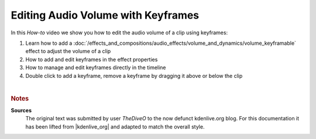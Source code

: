 .. meta::
   :description: Kdenlive Tips & Tricks - Edit Audio Volume with Keyframes
   :keywords: KDE, Kdenlive, video editor, help, learn, easy, effects, filter, audio volume, keyframes, tutorial, how-to, white balance (LMS)

.. metadata-placeholder

   :authors: - TheDiveO
             - Eugen Mohr
             
   :license: Creative Commons License SA 4.0


Editing Audio Volume with Keyframes
===================================

In this *How-to* video we show you how to edit the audio volume of a clip using keyframes:

1. Learn how to add a :doc:`/effects_and_compositions/audio_effects/volume_and_dynamics/volume_keyframable` effect to adjust the volume of a clip
2. How to add and edit keyframes in the effect properties
3. How to manage and edit keyframes directly in the timeline
4. Double click to add a keyframe, remove a keyframe by dragging it above or below the clip

.. .. image:: /images/volume.png

.. image:: /images/tips_and_tricks/edit_audio_volume_with_keyframes.webp
   :width: 418px
   :align: center
   :alt: edit_audio_volume_with_keyframes.webp
   :target: https://kdenlive.org/wp-content/uploads/2016/12/volume.mp4

| 

.. rubric:: Notes

.. |kdenlive_org| raw:: html
   
   <a href="https://kdenlive.org/en/project/editing-audio-volume-with-keyframes/" target="_blank">kdenlive.org</a>


**Sources**
  The original text was submitted by user *TheDiveO* to the now defunct kdenlive.org blog. For this documentation it has been lifted from |kdenlive_org| and adapted to match the overall style.
